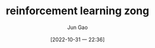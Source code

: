 :PROPERTIES:
:ID:       0339CBB5-1CF8-48FB-9610-2364206DDC26
:END:
#+TITLE: reinforcement learning zong
#+AUTHOR: Jun Gao
#+DATE: [2022-10-31 一 22:36]
#+HUGO_BASE_DIR: ~/notes
#+HUGO_SECTION: ch/docs
